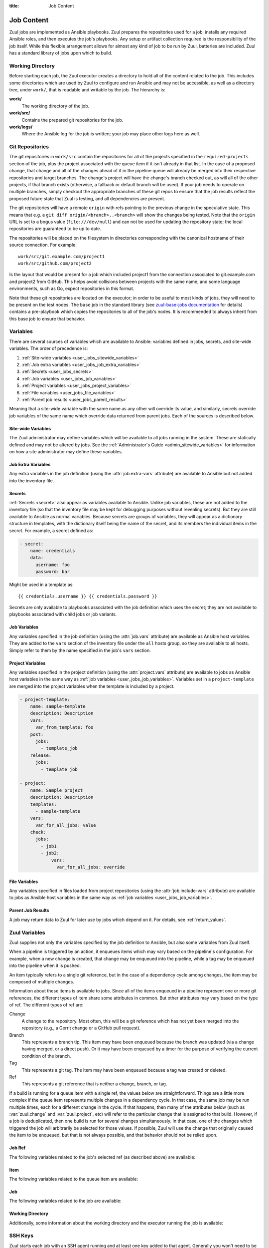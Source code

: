:title: Job Content

.. _job-content:

Job Content
===========

Zuul jobs are implemented as Ansible playbooks.  Zuul prepares the
repositories used for a job, installs any required Ansible roles, and
then executes the job's playbooks.  Any setup or artifact collection
required is the responsibility of the job itself.  While this flexible
arrangement allows for almost any kind of job to be run by Zuul,
batteries are included.  Zuul has a standard library of jobs upon
which to build.

Working Directory
-----------------

Before starting each job, the Zuul executor creates a directory to
hold all of the content related to the job.  This includes some
directories which are used by Zuul to configure and run Ansible and
may not be accessible, as well as a directory tree, under ``work/``,
that is readable and writable by the job.  The hierarchy is:

**work/**
  The working directory of the job.

**work/src/**
  Contains the prepared git repositories for the job.

**work/logs/**
  Where the Ansible log for the job is written; your job
  may place other logs here as well.

Git Repositories
----------------

The git repositories in ``work/src`` contain the repositories for all
of the projects specified in the ``required-projects`` section of the
job, plus the project associated with the queue item if it isn't
already in that list.  In the case of a proposed change, that change
and all of the changes ahead of it in the pipeline queue will already
be merged into their respective repositories and target branches.  The
change's project will have the change's branch checked out, as will
all of the other projects, if that branch exists (otherwise, a
fallback or default branch will be used).  If your job needs to
operate on multiple branches, simply checkout the appropriate branches
of these git repos to ensure that the job results reflect the proposed
future state that Zuul is testing, and all dependencies are present.

The git repositories will have a remote ``origin`` with refs pointing
to the previous change in the speculative state. This means that e.g.
a ``git diff origin/<branch>..<branch>`` will show the changes being
tested. Note that the ``origin`` URL is set to a bogus value
(``file:///dev/null``) and can not be used for updating the repository
state; the local repositories are guaranteed to be up to date.

The repositories will be placed on the filesystem in directories
corresponding with the canonical hostname of their source connection.
For example::

  work/src/git.example.com/project1
  work/src/github.com/project2

Is the layout that would be present for a job which included project1
from the connection associated to git.example.com and project2 from
GitHub.  This helps avoid collisions between projects with the same
name, and some language environments, such as Go, expect repositories
in this format.

Note that these git repositories are located on the executor; in order
to be useful to most kinds of jobs, they will need to be present on
the test nodes.  The ``base`` job in the standard library (see
`zuul-base-jobs documentation`_ for details) contains a
pre-playbook which copies the repositories to all of the job's nodes.
It is recommended to always inherit from this base job to ensure that
behavior.

.. _zuul-base-jobs documentation: https://zuul-ci.org/docs/zuul-base-jobs/jobs.html#job-base

.. TODO: document src (and logs?) directory

.. _user_jobs_variable_inheritance:

Variables
---------

There are several sources of variables which are available to Ansible:
variables defined in jobs, secrets, and site-wide variables.  The
order of precedence is:

#. :ref:`Site-wide variables <user_jobs_sitewide_variables>`
#. :ref:`Job extra variables <user_jobs_job_extra_variables>`
#. :ref:`Secrets <user_jobs_secrets>`
#. :ref:`Job variables <user_jobs_job_variables>`
#. :ref:`Project variables <user_jobs_project_variables>`
#. :ref:`File variables <user_jobs_file_variables>`
#. :ref:`Parent job results <user_jobs_parent_results>`

Meaning that a site-wide variable with the same name as any other will
override its value, and similarly, secrets override job variables of
the same name which override data returned from parent jobs.  Each of
the sources is described below.

.. _user_jobs_sitewide_variables:

Site-wide Variables
~~~~~~~~~~~~~~~~~~~

The Zuul administrator may define variables which will be available to
all jobs running in the system.  These are statically defined and may
not be altered by jobs.  See the :ref:`Administrator's Guide
<admin_sitewide_variables>` for information on how a site
administrator may define these variables.

.. _user_jobs_job_extra_variables:

Job Extra Variables
~~~~~~~~~~~~~~~~~~~

Any extra variables in the job definition (using the :attr:`job.extra-vars`
attribute) are available to Ansible but not added into the inventory file.

.. _user_jobs_secrets:

Secrets
~~~~~~~

:ref:`Secrets <secret>` also appear as variables available to Ansible.
Unlike job variables, these are not added to the inventory file (so
that the inventory file may be kept for debugging purposes without
revealing secrets).  But they are still available to Ansible as normal
variables.  Because secrets are groups of variables, they will appear
as a dictionary structure in templates, with the dictionary itself
being the name of the secret, and its members the individual items in
the secret.  For example, a secret defined as:

.. code-block:: yaml

  - secret:
      name: credentials
      data:
        username: foo
        password: bar

Might be used in a template as::

 {{ credentials.username }} {{ credentials.password }}

Secrets are only available to playbooks associated with the job
definition which uses the secret; they are not available to playbooks
associated with child jobs or job variants.

.. _user_jobs_job_variables:

Job Variables
~~~~~~~~~~~~~

Any variables specified in the job definition (using the
:attr:`job.vars` attribute) are available as Ansible host variables.
They are added to the ``vars`` section of the inventory file under the
``all`` hosts group, so they are available to all hosts.  Simply refer
to them by the name specified in the job's ``vars`` section.

.. _user_jobs_project_variables:

Project Variables
~~~~~~~~~~~~~~~~~

Any variables specified in the project definition (using the
:attr:`project.vars` attribute) are available to jobs as Ansible host
variables in the same way as :ref:`job variables
<user_jobs_job_variables>`.  Variables set in a ``project-template``
are merged into the project variables when the template is included by
a project.

.. code-block:: yaml

  - project-template:
      name: sample-template
      description: Description
      vars:
        var_from_template: foo
      post:
        jobs:
          - template_job
      release:
        jobs:
          - template_job

  - project:
      name: Sample project
      description: Description
      templates:
        - sample-template
      vars:
        var_for_all_jobs: value
      check:
        jobs:
          - job1
          - job2:
              vars:
                var_for_all_jobs: override

.. _user_jobs_file_variables:

File Variables
~~~~~~~~~~~~~~

Any variables specified in files loaded from project repositories
(using the :attr:`job.include-vars` attribute) are available to jobs
as Ansible host variables in the same way as :ref:`job variables
<user_jobs_job_variables>`.

.. _user_jobs_parent_results:

Parent Job Results
~~~~~~~~~~~~~~~~~~

A job may return data to Zuul for later use by jobs which depend on
it.  For details, see :ref:`return_values`.

.. _user_jobs_zuul_variables:

Zuul Variables
--------------

Zuul supplies not only the variables specified by the job definition
to Ansible, but also some variables from Zuul itself.

When a pipeline is triggered by an action, it enqueues items which may
vary based on the pipeline's configuration.  For example, when a new
change is created, that change may be enqueued into the pipeline,
while a tag may be enqueued into the pipeline when it is pushed.

An item typically refers to a single git reference, but in the case of
a dependency cycle among changes, the item may be composed of multiple
changes.

Information about these items is available to jobs.  Since all of the
items enqueued in a pipeline represent one or more git references, the
different types of item share some attributes in common.  But other
attributes may vary based on the type of ref.  The different types of
ref are:

Change
   A change to the repository.  Most often, this will be a git
   reference which has not yet been merged into the repository (e.g.,
   a Gerrit change or a GitHub pull request).

Branch
   This represents a branch tip.  This item may have been enqueued
   because the branch was updated (via a change having merged, or a
   direct push).  Or it may have been enqueued by a timer for the
   purpose of verifying the current condition of the branch.

Tag
   This represents a git tag.  The item may have been enqueued because
   a tag was created or deleted.

Ref
   This represents a git reference that is neither a change, branch, or
   tag.

If a build is running for a queue item with a single ref, the values
below are straightforward.  Things are a little more complex if the
queue item represents multiple changes in a dependency cycle.  In that
case, the same job may be run multiple times, each for a different
change in the cycle.  If that happens, then many of the attributes
below (such as :var:`zuul.change` and :var:`zuul.project`, etc) will
refer to the particular change that is assigned to that build.
However, if a job is deduplicated, then one build is run for several
changes simultaneously.  In that case, one of the changes which
triggered the job will arbitrarily be selected for those values.  If
possible, Zuul will use the change that originally caused the item to
be enqueued, but that is not always possible, and that behavior should
not be relied upon.

Job Ref
~~~~~~~

The following variables related to the job's selected ref (as
described above) are available:

.. var:: zuul

   .. var:: project

      The job's project.  If the job is running for a single change,
      then this will be the project of that change.  In the case of a
      circular dependency queue item where this job is run more than
      once for different changes in the item, this will be set to the
      project of the particular change assigned to this build of the
      job.  If the job is deduplicated, then this is arbitrarily set
      to one of the changes in the queue item that triggered the job.

      This is a data structure with the following fields:

      .. var:: name

         The name of the project, excluding hostname.  E.g., `org/project`.

      .. var:: short_name

         The name of the project, excluding directories or
         organizations.  E.g., `project`.

      .. var:: canonical_hostname

         The canonical hostname where the project lives.  E.g.,
         `git.example.com`.

      .. var:: canonical_name

         The full canonical name of the project including hostname.
         E.g., `git.example.com/org/project`.

      .. var:: src_dir

         The path to the source code relative to the work dir.  E.g.,
         `src/git.example.com/org/project`.

   .. var:: branch

      This field is present for the following item types:

      Branch
         The item's branch (without the `refs/heads/` prefix).

      Change
         The target branch of the change (without the `refs/heads/`
         prefix).

   .. var:: change

      This field is present for the following item type:

      Change
         The identifier for the change.

   .. var:: message

      The commit or pull request message of the change base64 encoded. Use the
      `b64decode` filter in ansible when working with it.

      .. warning:: This variable is deprecated and will be removed in
                   a future version.  Use :var:`zuul.change_message`
                   instead.

   .. var:: change_message

      This field is present for the following item type:

      Change
         The commit or pull request message of the change.  When
         Zuul runs Ansible, this variable is tagged with the
         ``!unsafe`` YAML tag so that Ansible will not interpolate
         values into it.  Note, however, that the `inventory.yaml`
         file placed in the build's workspace for debugging and
         inspection purposes does not inclued the ``!unsafe`` tag.

   .. var:: change_url

      This field is present for the following item types:

      Change
         The URL to the source location of the given change.
         E.g., `https://review.example.org/#/c/123456/` or
         `https://github.com/example/example/pull/1234`.
      Branch
         The URL to the commit browser for the branch.
      Tag
         The URL to the commit browser for the tag.
      Ref
         The URL to the commit browser for the ref.

   .. var:: patchset

      This field is present for the following item types:

      Change
         The patchset identifier for the change.  If a change is
         revised, this will have a different value.

   .. var:: project

      The item's project.  This is a data structure with the
      following fields:

      .. var:: name

         The name of the project, excluding hostname.  E.g.,
         `org/project`.

      .. var:: short_name

         The name of the project, excluding directories or
         organizations.  E.g., `project`.

      .. var:: canonical_hostname

         The canonical hostname where the project lives.  E.g.,
         `git.example.com`.

      .. var:: canonical_name

         The full canonical name of the project including hostname.
         E.g., `git.example.com/org/project`.

      .. var:: src_dir

         The path to the source code on the remote host, relative
         to the home dir of the remote user.
         E.g., `src/git.example.com/org/project`.

   .. var:: oldrev

      This field is present for the following item types:

      Branch
         If the item was enqueued as the result of a change merging
         or being pushed to the branch, the git sha of the old
         revision will be included here.

      Tag
         If the item was enqueued as the result of a tag being
         deleted, the previous git sha of the tag will be included
         here.  If the tag was created, this variable will be
         undefined.

      Ref
         If the item was enqueued as the result of a ref being
         deleted, the previous git sha of the ref will be included
         here.  If the ref was created, this variable will be
         undefined.

   .. var:: newrev

      This field is present for the following item types:

      Branch
         If the item was enqueued as the result of a change merging
         or being pushed to the branch, the git sha of the new
         revision will be included here.

      Tag
         If the item was enqueued as the result of a tag being
         created, the new git sha of the tag will be included here.
         If the tag was deleted, this variable will be undefined.

      Ref
         If the item was enqueued as the result of a ref being
         created, the new git sha of the ref will be included here.
         If the ref was deleted, this variable will be undefined.

   .. var:: commit_id

      This field is present for the following item types:

      Branch
         The git sha of the branch.  Identical to ``newrev`` or
         ``oldrev`` if defined.
      Tag
         The git sha of the tag.  Identical to ``newrev`` or
         ``oldrev`` if defined.
      Ref
         The git sha of the ref.  Identical to ``newrev`` or
         ``oldrev`` if defined.

   .. var:: tag

      This field is present for the following item types:

      Tag
         The name of the item's tag (without the `refs/tags/` prefix).

   .. var:: topic

      This field is present for the following item types:

      Change
         The topic of the change (if any).

   .. var:: ref

      The git ref of the item.  This will be the full path (e.g.,
      `refs/heads/master` or `refs/changes/...`).

   .. var:: variable_sources

      To aid in debugging job issues, the source for every variable
      value used in the job is recorded in this dictionary.  Because
      variable values may themselves be dictionaries, this is a
      complex structure described below.

      .. var:: children

         If the variable described by this node is a dictionary, that
         dictionary's entries are described here.  The keys are
         variable names, and the values are themselves recursive
         instances of :var:`zuul.variable_sources`.

      .. var:: source

         A dictionary describing the source of this node's value.  The
         entries in this dictionary vary based on the nature of the
         source.

         .. var:: type

            This entry is always present, and describes the type of
            source.  Values include:

            .. value:: job

               The value comes from a job definition.

            .. value:: project

               The value comes from a project definition.

            .. value:: project-template

               The value comes from a project-template definition.

            .. value:: build

               The value comes from a build of job dependency.

            .. value:: include-vars

               The value comes from a file loaded via
               :attr:`job.include-vars`.

         .. var:: name

            This field is present for the following source types:

            Job
               The name of the job.
            Project
               The name of the project.
            Project-Template
               The name of the project-template.
            Build
               The name of the job.

         .. var:: source_context

            This field is present for the following source types:

            Job
               The location of the definition of the job.
            Project
               The location of the definition of the project.
            Project-Template
               The location of the definition of the project-template.

            .. var:: branch

               The branch where the definition is located.

            .. var:: path

               The path of the file containing the definition.

            .. var:: project

               The project where the definition is located.

               .. var:: canonical_name

                  The canonical name of the project.

         .. var:: build

            This field is present for the following source type:

            Build
               The UUID of the build.

         .. var:: branch

            This field is present for the following source type:

            Include-Vars:
               The branch from where the file was loaded.

         .. var:: path

            This field is present for the following source type:

            Include-Vars:
               The path of the file that was loaded.

         .. var:: project

            This field is present for the following source type:

            Include-Vars:
               The project from where the file was loaded.

               .. var:: canonical_name

                  The canonical name of the project.

Item
~~~~

The following variables related to the queue item are available:

.. var:: zuul

   .. var:: items
      :type: list

      .. note::

         ``zuul.items`` conflicts with the ``items()`` builtin so the
         variable can only be accessed with python dictionary like syntax,
         e.g: ``zuul['items']``

      A list of dictionaries, each representing a ref being tested
      with this change.

      .. var:: branch

         This field is present for the following item types:

         Branch
            The item's branch (without the `refs/heads/` prefix).

         Change
            The target branch of the change (without the `refs/heads/`
            prefix).

      .. var:: bundle_id

         This field is present for the following item type:

         Change
            The id of the bundle if the change is in a circular
            dependency cycle.

            Only available for items with more than one change.

         .. warning:: This variable is deprecated and will be removed in
                      a future version.  Use :var:`zuul.buildset_refs` to
                      identify if the item is for a dependency cycle and
                      the associated changes instead.

      .. var:: change

         This field is present for the following item type:

         Change
            The identifier for the change.

      .. var:: change_message

         This field is present for the following item type:

         Change
            The commit or pull request message of the change.  When
            Zuul runs Ansible, this variable is tagged with the
            ``!unsafe`` YAML tag so that Ansible will not interpolate
            values into it.  Note, however, that the `inventory.yaml`
            file placed in the build's workspace for debugging and
            inspection purposes does not inclued the ``!unsafe`` tag.

      .. var:: change_url

         This field is present for the following item types:

         Change
            The URL to the source location of the given change.
            E.g., `https://review.example.org/#/c/123456/` or
            `https://github.com/example/example/pull/1234`.
         Branch
            The URL to the commit browser for the branch.
         Tag
            The URL to the commit browser for the tag.
         Ref
            The URL to the commit browser for the ref.

      .. var:: patchset

         This field is present for the following item types:

         Change
            The patchset identifier for the change.  If a change is
            revised, this will have a different value.

      .. var:: project

         The item's project.  This is a data structure with the
         following fields:

         .. var:: name

            The name of the project, excluding hostname.  E.g.,
            `org/project`.

         .. var:: short_name

            The name of the project, excluding directories or
            organizations.  E.g., `project`.

         .. var:: canonical_hostname

            The canonical hostname where the project lives.  E.g.,
            `git.example.com`.

         .. var:: canonical_name

            The full canonical name of the project including hostname.
            E.g., `git.example.com/org/project`.

         .. var:: src_dir

            The path to the source code on the remote host, relative
            to the home dir of the remote user.
            E.g., `src/git.example.com/org/project`.

      .. var:: oldrev

         This field is present for the following item types:

         Branch
            If the item was enqueued as the result of a change merging
            or being pushed to the branch, the git sha of the old
            revision will be included here.

         Tag
            If the item was enqueued as the result of a tag being
            deleted, the previous git sha of the tag will be included
            here.  If the tag was created, this variable will be
            undefined.

         Ref
            If the item was enqueued as the result of a ref being
            deleted, the previous git sha of the ref will be included
            here.  If the ref was created, this variable will be
            undefined.

      .. var:: newrev

         This field is present for the following item types:

         Branch
            If the item was enqueued as the result of a change merging
            or being pushed to the branch, the git sha of the new
            revision will be included here.

         Tag
            If the item was enqueued as the result of a tag being
            created, the new git sha of the tag will be included here.
            If the tag was deleted, this variable will be undefined.

         Ref
            If the item was enqueued as the result of a ref being
            created, the new git sha of the ref will be included here.
            If the ref was deleted, this variable will be undefined.

      .. var:: commit_id

         This field is present for the following item types:

         Branch
            The git sha of the branch.  Identical to ``newrev`` or
            ``oldrev`` if defined.
         Tag
            The git sha of the tag.  Identical to ``newrev`` or
            ``oldrev`` if defined.
         Ref
            The git sha of the ref.  Identical to ``newrev`` or
            ``oldrev`` if defined.

      .. var:: tag

         This field is present for the following item types:

         Tag
            The name of the item's tag (without the `refs/tags/` prefix).

      .. var:: topic

         This field is present for the following item types:

         Change
            The topic of the change (if any).

   .. var:: build_refs
      :type: list

      A list of dictionaries, each representing a ref associated with
      this build.  Normally there is only one item in this list, but
      if the queue item is a dependency cycle, more than one item in
      the cycle requested the job be run, and the job has been
      deduplicated, then each item for which this build is being run
      will be present.  It is possible for a job to be deduplicated
      against all items in the cycle, only some of them, or none.  If
      deduplication happens for some or none, then multiple builds of
      the job will be run, and this variable will indicate for which
      of those items this particular build applies.

      .. var:: branch

         This field is present for the following item types:

         Branch
            The item's branch (without the `refs/heads/` prefix).

         Change
            The target branch of the change (without the `refs/heads/`
            prefix).

      .. var:: change

         This field is present for the following item type:

         Change
            The identifier for the change.

      .. var:: change_message

         This field is present for the following item type:

         Change
            The commit or pull request message of the change.  When
            Zuul runs Ansible, this variable is tagged with the
            ``!unsafe`` YAML tag so that Ansible will not interpolate
            values into it.  Note, however, that the `inventory.yaml`
            file placed in the build's workspace for debugging and
            inspection purposes does not inclued the ``!unsafe`` tag.

      .. var:: change_url

         This field is present for the following item types:

         Change
            The URL to the source location of the given change.
            E.g., `https://review.example.org/#/c/123456/` or
            `https://github.com/example/example/pull/1234`.
         Branch
            The URL to the commit browser for the branch.
         Tag
            The URL to the commit browser for the tag.
         Ref
            The URL to the commit browser for the ref.

      .. var:: patchset

         This field is present for the following item types:

         Change
            The patchset identifier for the change.  If a change is
            revised, this will have a different value.

      .. var:: project

         The item's project.  This is a data structure with the
         following fields:

         .. var:: name

            The name of the project, excluding hostname.  E.g.,
            `org/project`.

         .. var:: short_name

            The name of the project, excluding directories or
            organizations.  E.g., `project`.

         .. var:: canonical_hostname

            The canonical hostname where the project lives.  E.g.,
            `git.example.com`.

         .. var:: canonical_name

            The full canonical name of the project including hostname.
            E.g., `git.example.com/org/project`.

         .. var:: src_dir

            The path to the source code on the remote host, relative
            to the home dir of the remote user.
            E.g., `src/git.example.com/org/project`.

      .. var:: oldrev

         This field is present for the following item types:

         Branch
            If the item was enqueued as the result of a change merging
            or being pushed to the branch, the git sha of the old
            revision will be included here.

         Tag
            If the item was enqueued as the result of a tag being
            deleted, the previous git sha of the tag will be included
            here.  If the tag was created, this variable will be
            undefined.

         Ref
            If the item was enqueued as the result of a ref being
            deleted, the previous git sha of the ref will be included
            here.  If the ref was created, this variable will be
            undefined.

      .. var:: newrev

         This field is present for the following item types:

         Branch
            If the item was enqueued as the result of a change merging
            or being pushed to the branch, the git sha of the new
            revision will be included here.

         Tag
            If the item was enqueued as the result of a tag being
            created, the new git sha of the tag will be included here.
            If the tag was deleted, this variable will be undefined.

         Ref
            If the item was enqueued as the result of a ref being
            created, the new git sha of the ref will be included here.
            If the ref was deleted, this variable will be undefined.

      .. var:: commit_id

         This field is present for the following item types:

         Branch
            The git sha of the branch.  Identical to ``newrev`` or
            ``oldrev`` if defined.
         Tag
            The git sha of the tag.  Identical to ``newrev`` or
            ``oldrev`` if defined.
         Ref
            The git sha of the ref.  Identical to ``newrev`` or
            ``oldrev`` if defined.

      .. var:: tag

         This field is present for the following item types:

         Tag
            The name of the item's tag (without the `refs/tags/` prefix).

      .. var:: topic

         This field is present for the following item types:

         Change
            The topic of the change (if any).

   .. var:: buildset_refs
      :type: list

      A list of dictionaries, each representing a ref associated with
      this queue item.  Normally there is only one item in this list,
      but if the queue item is a dependency cycle, each change in the
      cycle will be present.

      .. var:: branch

         This field is present for the following item types:

         Branch
            The item's branch (without the `refs/heads/` prefix).

         Change
            The target branch of the change (without the `refs/heads/`
            prefix).

      .. var:: change

         This field is present for the following item type:

         Change
            The identifier for the change.

      .. var:: change_message

         This field is present for the following item type:

         Change
            The commit or pull request message of the change.  When
            Zuul runs Ansible, this variable is tagged with the
            ``!unsafe`` YAML tag so that Ansible will not interpolate
            values into it.  Note, however, that the `inventory.yaml`
            file placed in the build's workspace for debugging and
            inspection purposes does not inclued the ``!unsafe`` tag.

      .. var:: change_url

         This field is present for the following item types:

         Change
            The URL to the source location of the given change.
            E.g., `https://review.example.org/#/c/123456/` or
            `https://github.com/example/example/pull/1234`.
         Branch
            The URL to the commit browser for the branch.
         Tag
            The URL to the commit browser for the tag.
         Ref
            The URL to the commit browser for the ref.

      .. var:: patchset

         This field is present for the following item types:

         Change
            The patchset identifier for the change.  If a change is
            revised, this will have a different value.

      .. var:: project

         The item's project.  This is a data structure with the
         following fields:

         .. var:: name

            The name of the project, excluding hostname.  E.g.,
            `org/project`.

         .. var:: short_name

            The name of the project, excluding directories or
            organizations.  E.g., `project`.

         .. var:: canonical_hostname

            The canonical hostname where the project lives.  E.g.,
            `git.example.com`.

         .. var:: canonical_name

            The full canonical name of the project including hostname.
            E.g., `git.example.com/org/project`.

         .. var:: src_dir

            The path to the source code on the remote host, relative
            to the home dir of the remote user.
            E.g., `src/git.example.com/org/project`.

      .. var:: oldrev

         This field is present for the following item types:

         Branch
            If the item was enqueued as the result of a change merging
            or being pushed to the branch, the git sha of the old
            revision will be included here.

         Tag
            If the item was enqueued as the result of a tag being
            deleted, the previous git sha of the tag will be included
            here.  If the tag was created, this variable will be
            undefined.

         Ref
            If the item was enqueued as the result of a ref being
            deleted, the previous git sha of the ref will be included
            here.  If the ref was created, this variable will be
            undefined.

      .. var:: newrev

         This field is present for the following item types:

         Branch
            If the item was enqueued as the result of a change merging
            or being pushed to the branch, the git sha of the new
            revision will be included here.

         Tag
            If the item was enqueued as the result of a tag being
            created, the new git sha of the tag will be included here.
            If the tag was deleted, this variable will be undefined.

         Ref
            If the item was enqueued as the result of a ref being
            created, the new git sha of the ref will be included here.
            If the ref was deleted, this variable will be undefined.

      .. var:: commit_id

         This field is present for the following item types:

         Branch
            The git sha of the branch.  Identical to ``newrev`` or
            ``oldrev`` if defined.
         Tag
            The git sha of the tag.  Identical to ``newrev`` or
            ``oldrev`` if defined.
         Ref
            The git sha of the ref.  Identical to ``newrev`` or
            ``oldrev`` if defined.

      .. var:: tag

         This field is present for the following item types:

         Tag
            The name of the item's tag (without the `refs/tags/` prefix).

      .. var:: topic

         This field is present for the following item types:

         Change
            The topic of the change (if any).

Job
~~~

The following variables related to the job are available:

.. var:: zuul

   .. var:: artifacts
      :type: list

      If the job has a :attr:`job.requires` attribute, and Zuul has
      found changes ahead of this change in the pipeline with matching
      :attr:`job.provides` attributes, then information about any
      :ref:`artifacts returned <return_artifacts>` from those jobs
      will appear here.

      This value is a list of dictionaries with the following format:

      .. var:: project

         The name of the project which supplied this artifact.

      .. var:: change

         The change number which supplied this artifact.

      .. var:: patchset

         The patchset of the change.

      .. var:: job

         The name of the job which produced the artifact.

      .. var:: name

         The name of the artifact (as supplied to :ref:`return_artifacts`).

      .. var:: url

         The URL of the artifact (as supplied to :ref:`return_artifacts`).

      .. var:: metadata

         The metadata of the artifact (as supplied to :ref:`return_artifacts`).

   .. var:: build

      The UUID of the build.  A build is a single execution of a job.
      When an item is enqueued into a pipeline, this usually results
      in one build of each job triggered by that item.  However, items
      may be re-enqueued in which case another build may run.  In
      dependent pipelines, the same job may run multiple times for the
      same item as circumstances change ahead in the queue.  Each time
      a job is run, for whatever reason, it is acompanied with a new
      unique id.

   .. var:: buildset

      The buildset UUID.  When Zuul runs jobs for an item, the
      collection of those jobs is known as a buildset.  If the
      configuration of items ahead in a dependent pipeline changes,
      Zuul creates a new buildset and restarts all of the jobs.

   .. var:: child_jobs

      A list of the first level dependent jobs to be run after this job
      has finished successfully.

   .. var:: override_checkout

      If the job was configured to override the branch or tag checked
      out, this will contain the specified value.  Otherwise, this
      variable will be undefined.

   .. var:: pipeline

      The name of the pipeline in which the job is being run.

   .. var:: post_review
      :type: bool

      Whether the current job is running in a post-review pipeline or not.

   .. var:: job

      The name of the job being run.

   .. var:: event_id

      The UUID of the event that triggered this execution. This is mainly
      useful for debugging purposes.

   .. var:: voting

      A boolean indicating whether the job is voting.

   .. var:: attempts

      An integer count of how many attempts have been made to run this
      job for the current buildset. If there are pre-run failures or network
      connectivity issues then previous attempts may have been cancelled,
      and this value will be greater than 1.

   .. var:: max_attempts

      The number of attempts that will be be made for this job when
      encountering an error in a pre-playbook before it is reported as failed.
      This value is taken from :attr:`job.attempts`.

   .. var:: ansible_version

      The version of the Ansible community package release used for executing
      the job.

   .. var:: projects
      :type: dict

      A dictionary of all projects prepared by Zuul for the item.  It
      includes, at least, the item's own projects.  It also includes
      the projects of any items this item depends on, as well as the
      projects that appear in :attr:`job.required-projects`.

      This is a dictionary of dictionaries.  Each value has a key of
      the `canonical_name`, then each entry consists of:

      .. var:: name

         The name of the project, excluding hostname.  E.g., `org/project`.

      .. var:: short_name

         The name of the project, excluding directories or
         organizations.  E.g., `project`.

      .. var:: canonical_hostname

         The canonical hostname where the project lives.  E.g.,
         `git.example.com`.

      .. var:: canonical_name

         The full canonical name of the project including hostname.
         E.g., `git.example.com/org/project`.

      .. var:: src_dir

         The path to the source code, relative to the work dir.  E.g.,
         `src/git.example.com/org/project`.

      .. var:: required

         A boolean indicating whether this project appears in the
         :attr:`job.required-projects` list for this job.

      .. var:: checkout

         The branch or tag that Zuul checked out for this project.
         This may be influenced by the branch or tag associated with
         the item as well as the job configuration.

      .. var:: checkout_description

         A human-readable description of why Zuul chose this
         particular branch or tag to be checked out.  This is intended
         as a debugging aid in the case of complex jobs.  The specific
         text is not defined and is subject to change.

      .. var:: commit

         The hex SHA of the commit checked out.  This commit may
         appear in the upstream repository, or if it the result of a
         speculative merge, it may only exist during the run of this
         job.

      For example, to access the source directory of a single known
      project, you might use::

        {{ zuul.projects['git.example.com/org/project'].src_dir }}

      To iterate over the project list, you might write a task
      something like::

        - name: Sample project iteration
          debug:
            msg: "Project {{ item.name }} is at {{ item.src_dir }}
          with_items: {{ zuul.projects.values() | list }}

   .. var:: playbook_context

      This dictionary contains information about the execution of each
      playbook in the job.  This may be useful for understanding
      exactly what playbooks and roles Zuul executed.

      All paths herein are located under the root of the build
      directory (note that is one level higher than the workspace
      directory accessible to jobs on the executor).

      .. var:: playbook_projects
         :type: dict

         A dictionary of projects that have been checked out for
         playbook execution.  When used in the trusted execution
         context, these will contain only merged commits in upstream
         repositories.  In the case of the untrusted context, they may
         contain speculatively merged code.

         The key is the path and each value is another dictionary with
         the following keys:

         .. var:: canonical_name

            The canonical name of the repository.

         .. var:: checkout

            The branch or tag checked out.

         .. var:: commit

            The hex SHA of the commit checked out.  As above, this
            commit may or may not exist in the upstream repository
            depending on whether it was the result of a speculative
            merge.

      .. var:: playbooks
         :type: list

         An ordered list of playbooks executed for the job.  Each item
         is a dictionary with the following keys:

         .. var:: path

            The path to the playbook.

         .. var:: roles
            :type: list

            Information about the roles available to the playbook.
            The actual `role path` supplied to Ansible is the
            concatenation of the ``role_path`` entry in each of the
            following dictionaries.  The rest of the information
            describes what is in the role path.

            In order to deal with the many possible role layouts and
            aliases, each element in the role path gets its own
            directory.  Depending on the contents and alias
            configuration for that role repo, a symlink is added to
            one of the repo checkouts in
            :var:`zuul.playbook_context.playbook_projects` so that the
            role may be supplied to Ansible with the correct name.

            .. var:: checkout

               The branch or tag checked out.

            .. var:: checkout_description

               A human-readable description of why Zuul chose this
               particular branch or tag to be checked out.  This is
               intended as a debugging aid in the case of complex
               jobs.  The specific text is not defined and is subject
               to change.

            .. var:: link_name

               The name of the symbolic link.

            .. var:: link_target

               The target of the symbolic_link.

            .. var:: role_path

               The role path passed to Ansible.

   .. var:: tenant

      The name of the current Zuul tenant.

   .. var:: timeout

      The job timeout, in seconds.

   .. var:: post_timeout

      The post-run playbook timeout, in seconds.

   .. var:: jobtags

      A list of tags associated with the job.  Not to be confused with
      git tags, these are simply free-form text fields that can be
      used by the job for reporting or classification purposes.

   .. var:: resources

      A job using a container build resources has access to a
      resources variable that describes the resource. Resources is
      a dictionary of group keys, each value consists of:

     .. var:: namespace

         The resource's namespace name.

     .. var:: context

         The kube config context name.

     .. var:: pod

         The name of the pod when the label defines a kubectl connection.

     Project or namespace resources might be used in a template as:

     .. code-block:: yaml

         - hosts: localhost
             tasks:
             - name: Create a k8s resource
               k8s_raw:
                 state: present
                 context: "{{ zuul.resources['node-name'].context }}"
                 namespace: "{{ zuul.resources['node-name'].namespace }}"

     Kubectl resources might be used in a template as:

     .. code-block:: yaml

         - hosts: localhost
             tasks:
             - name: Copy src repos to the pod
               command: >
                 oc rsync -q --progress=false
                     {{ zuul.executor.src_root }}/
                     {{ zuul.resources['node-name'].pod }}:src/
                 no_log: true

Working Directory
~~~~~~~~~~~~~~~~~

Additionally, some information about the working directory and the
executor running the job is available:

.. var:: zuul

   .. var:: executor

      A number of values related to the executor running the job are
      available:

      .. var:: hostname

         The hostname of the executor.

      .. var:: src_root

         The path to the source directory.

      .. var:: log_root

         The path to the logs directory.

      .. var:: work_root

         The path to the working directory.

      .. var:: inventory_file

         The path to the inventory. This variable is needed for jobs running
         without a nodeset since Ansible doesn't set it for localhost; see
         this `porting guide
         <https://docs.ansible.com/ansible/latest/porting_guides/porting_guide_2.4.html#inventory>`_.

         The inventory file is only readable by jobs running in a
         :term:`trusted execution context`.

.. var:: zuul_success

   Post run playbook(s) will be passed this variable to indicate if the run
   phase of the job was successful or not. This variable is meant to be used
   with the `bool` filter.

   .. code-block:: yaml

     tasks:
       - shell: echo example
         when: zuul_success | bool

.. var:: zuul_will_retry

   Post run and cleanup playbook(s) will be passed this variable to indicate
   if the job will be retried. This variable is meant to be used with the
   `bool` filter.

   .. code-block:: yaml

     tasks:
       - shell: echo example
         when: zuul_will_retry | bool

.. var:: nodepool

   Information about each host from Nodepool is supplied in the
   `nodepool` host variable.  Availability of values varies based on
   the node and the driver that supplied it.  Values may be ``null``
   if they are not applicable.

   .. var:: label

      The nodepool label of this node.

   .. var:: az

      The availability zone in which this node was placed.

   .. var:: cloud

      The name of the cloud in which this node was created.

   .. var:: provider

      The name of the nodepool provider of this node.

   .. var:: region

      The name of the nodepool provider's region.

   .. var:: host_id

      The cloud's host identification for this node's hypervisor.

   .. var:: external_id

      The cloud's identifier for this node.

   .. var:: slot

      If the node supports running multiple jobs on the node, a unique
      numeric ID for the subdivision of the node assigned to this job.
      This may be used to avoid build directory collisions.

   .. var:: interface_ip

      The best IP address to use to contact the node as determined by
      the cloud provider and nodepool.

   .. var:: public_ipv4

      A public IPv4 address of the node.

   .. var:: private_ipv4

      A private IPv4 address of the node.

   .. var:: public_ipv6

      A public IPv6 address of the node.

   .. var:: private_ipv6

      A private IPv6 address of the node.

   .. var:: node_properties

      Arbitrary mapping of node properties, such as boolean flags representing
      criteria that were taken into account when a node is allocated to Zuul by
      Nodepool. Notable properties are `spot` for when a node is an AWS spot
      instance or `fleet` when the node was created by Nodepool using the AWS
      fleet API.


SSH Keys
--------

Zuul starts each job with an SSH agent running and at least one key
added to that agent.  Generally you won't need to be aware of this
since Ansible will use this when performing any tasks on remote nodes.
However, under some circumstances you may want to interact with the
agent.  For example, you may wish to add a key provided as a secret to
the job in order to access a specific host, or you may want to, in a
pre-playbook, replace the key used to log into the assigned nodes in
order to further protect it from being abused by untrusted job
content.

A description of each of the keys added to the SSH agent follows.

Nodepool Key
~~~~~~~~~~~~

This key is supplied by the system administrator.  It is expected to
be accepted by every node supplied by Nodepool and is generally the
key that will be used by Zuul when running jobs.  Because of the
potential for an unrelated job to add an arbitrary host to the Ansible
inventory which might accept this key (e.g., a node for another job,
or a static host), the use of the `add-build-sshkey
<https://zuul-ci.org/docs/zuul-jobs/general-roles.html#role-add-build-sshkey>`_
role is recommended.

Project Key
~~~~~~~~~~~

Each project in Zuul has its own SSH keypair.  This key is added to
the SSH agent for all jobs running in a post-review pipeline.  If a
system administrator trusts that project, they can add the project's
public key to systems to allow post-review jobs to access those
systems.  The systems may be added to the inventory using the
``add_host`` Ansible module, or they may be supplied by static nodes
in Nodepool.

Zuul serves each project's public SSH key using its build-in
webserver.  They can be fetched at the path
``/api/tenant/<tenant>/project-ssh-key/<project>.pub`` where
``<project>`` is the canonical name of a project and ``<tenant>`` is
the name of a tenant with that project.

.. _return_values:

Return Values
-------------

A job may return some values to Zuul to affect its behavior and for
use by dependent jobs.  To return a value, use the ``zuul_return``
Ansible module in a job playbook.
For example:

.. code-block:: yaml

  tasks:
    - zuul_return:
        data:
          foo: bar

Will return the dictionary ``{'foo': 'bar'}`` to Zuul.

Optionally, if you have a large supply of data to return, you may specify the
path to a JSON-formatted file with that data. For example:

.. code-block:: yaml

  tasks:
    - zuul_return:
        file: /path/to/data.json

Normally returned data are provided to dependent jobs in the inventory
file, which may end up in the log archive of a job.  In the case where
sensitive data must be provided to dependent jobs, the ``secret_data``
attribute may be used instead, and the data will be provided via the
same mechanism as job secrets, where the data are not written to disk
in the work directory.  Care must still be taken to avoid displaying
or storing sensitive data within the job.  For example:

.. code-block:: yaml

  tasks:
    - zuul_return:
        secret_data:
          password: foobar

.. TODO: xref to section describing formatting

Any values other than those in the ``zuul`` hierarchy will be supplied
as Ansible variables to dependent jobs.  These variables have less
precedence than any other type of variable in Zuul, so be sure their
names are not shared by any job variables.  If more than one parent
job returns the same variable, the value from the later job in the job
graph will take precedence.

The values in the ``zuul`` hierarchy are special variables that influence the
behavior of zuul itself. The following paragraphs describe the currently
supported special variables and their meaning.

Returning the log url
~~~~~~~~~~~~~~~~~~~~~

To set the log URL for a build, use *zuul_return* to set the
**zuul.log_url** value.  For example:

.. code-block:: yaml

  tasks:
    - zuul_return:
        data:
          zuul:
            log_url: http://logs.example.com/path/to/build/logs

.. _return_artifacts:

Returning artifact URLs
~~~~~~~~~~~~~~~~~~~~~~~

If a build produces artifacts, any number of URLs may be returned to
Zuul and stored in the SQL database.  These will then be available via
the web interface and subsequent jobs.

To provide artifact URLs for a build, use *zuul_return* to set keys
under the :var:`zuul.artifacts` dictionary.  For example:

.. code-block:: yaml

  tasks:
    - zuul_return:
        data:
          zuul:
            artifacts:
              - name: tarball
                url: http://example.com/path/to/package.tar.gz
                metadata:
                  version: 3.0
              - name: docs
                url: build/docs/

If the value of **url** is a relative URL, it will be combined with
the **zuul.log_url** value if set to create an absolute URL.  The
**metadata** key is optional; if it is provided, it must be a
dictionary; its keys and values may be anything.

If *zuul_return* is invoked multiple times (e.g., via multiple
playbooks), then the elements of :var:`zuul.artifacts` from each
invocation will be appended.

.. _skipping child jobs:

Skipping dependent jobs
~~~~~~~~~~~~~~~~~~~~~~~

.. note::

   In the following section the use of 'child jobs' refers to dependent jobs
   configured by `job.dependencies` and should not be confused with jobs
   that inherit from a parent job.

To skip a dependent job for the current build, use *zuul_return* to set the
:var:`zuul.child_jobs` value. For example:

.. code-block:: yaml

  tasks:
    - zuul_return:
        data:
          zuul:
            child_jobs:
              - dependent_jobA
              - dependent_jobC

Will tell zuul to only run the dependent_jobA and dependent_jobC for pre-configured
dependent jobs. If dependent_jobB was configured, it would be now marked as SKIPPED. If
zuul.child_jobs is empty, all jobs will be marked as SKIPPED. Invalid dependent jobs
are stripped and ignored, if only invalid jobs are listed it is the same as
providing an empty list to zuul.child_jobs.

Leaving warnings
~~~~~~~~~~~~~~~~

A job can leave warnings that will be appended to the comment zuul leaves on
the change. Use *zuul_return* to add a list of warnings. For example:

.. code-block:: yaml

  tasks:
    - zuul_return:
        data:
          zuul:
            warnings:
              - This warning will be posted on the change.

If *zuul_return* is invoked multiple times (e.g., via multiple
playbooks), then the elements of **zuul.warnings** from each
invocation will be appended.

Leaving file comments
~~~~~~~~~~~~~~~~~~~~~

To instruct the reporters to leave line comments on files in the
change, set the **zuul.file_comments** value.  For example:

.. code-block:: yaml

  tasks:
    - zuul_return:
        data:
          zuul:
            file_comments:
              path/to/file.py:
                - line: 42
                  message: "Line too long"
                  level: info
                - line: 82
                  message: "Line too short"
                - line: 119
                  message: "This block is indented too far."
                  level: warning
                  range:
                    start_line: 117
                    start_character:    0
                    end_line:   119
                    end_character:  37

Not all reporters currently support line comments (or all of the
features of line comments); in these cases, reporters will simply
ignore this data. The ``level`` is optional, but if provided must
be one of ``info``, ``warning``, ``error``.

Zuul will attempt to automatically translate the supplied line numbers
to the corresponding lines in the original change as written (they may
differ due to other changes which may have merged since the change was
written).  If this produces erroneous results for a job, the behavior
may be disabled by setting the
**zuul.disable_file_comment_line_mapping** variable to ``true`` in
*zuul_return*.

If *zuul_return* is invoked multiple times (e.g., via multiple playbooks), then
the elements of `zuul.file_comments` from each invocation will be appended.

Pausing the job
~~~~~~~~~~~~~~~

A job can be paused after the run phase by notifing zuul during the run phase.
In this case the dependent jobs can start and the prior job stays paused until
all dependent jobs are finished. This for example can be useful to start
a docker registry in a job that will be used by the dependent job.
To indicate that the job should be paused use *zuul_return* to
set the **zuul.pause** value.
You still can at the same time supply any arbitrary data to the dependent jobs.
For example:

.. code-block:: yaml

  tasks:
    - zuul_return:
        data:
          zuul:
            pause: true
          registry_ip_address: "{{ hostvars[groups.all[0]].ansible_host }}"

Skipping retries
~~~~~~~~~~~~~~~~

It's possible to skip the retry caused by a failure in ``pre-run``
by setting **zuul.retry** to ``false``.

For example the following would skip retrying the build:

.. code-block:: yaml

  tasks:
    - zuul_return:
        data:
          zuul:
            retry: false

.. _build_status:

Ansible Groups
--------------

Ansible host groups may be configured via the job's :attr:`nodeset`.
In addition to these, Zuul automatically creates a group named
`zuul_unreachable`.  It is always present, and is empty when the job
starts.  If any playbook encounters an unreachable host, that host is
added to the group for all subsequent playbooks.  This can be used to
avoid executing certain post-run playbook steps on hosts that are
already known to be unreachable.  For example, to avoid copying logs
from a remote host, a play might look something like:

.. code-block:: yaml

   - hosts: all:!zuul_unreachable
     gather_facts: no
     tasks:
       - name: Copy logs
         ...

The group name `zuul_unreachable` is reserved by zuul and will
automatically override any similarly named group defined by the
nodeset.

Build Status
------------

A job build may have the following status:

**SUCCESS**
  Nominal job execution.

**FAILURE**
  Job executed correctly, but exited with a failure.

**RETRY**
  The ``pre-run`` playbook failed or the node became unreachable
  and the job will be retried.

**RETRY_LIMIT**
  The ``pre-run`` playbook failed or the node became unreachable
  more than the maximum number of retry ``attempts``.

**POST_FAILURE**
  The ``post-run`` playbook failed.

**SKIPPED**
  One of the build dependencies failed and this job was not executed.

**NODE_FAILURE**
  The test instance provider was unable to fullfill the nodeset request.
  This can happen if Nodepool is unable to provide the requested node(s)
  for the request.
